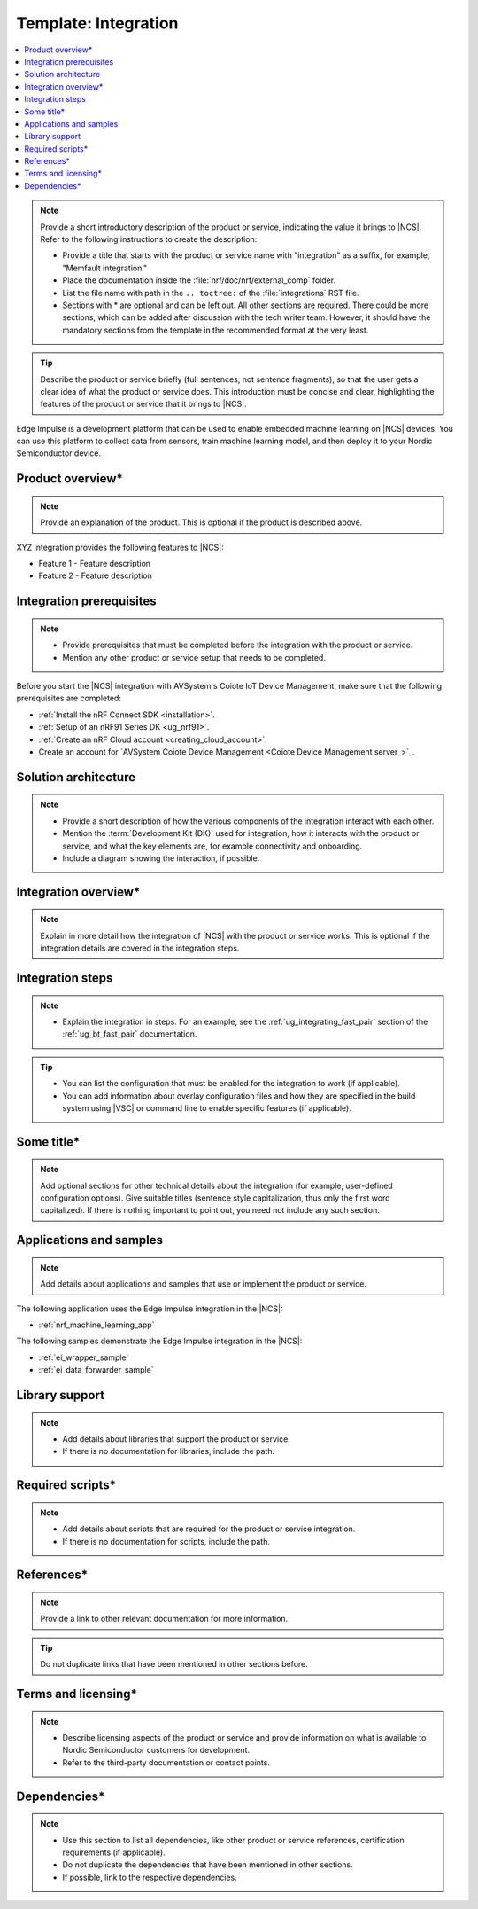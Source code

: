 .. _integration_template:

Template: Integration
#####################

.. contents::
   :local:
   :depth: 2

.. note::
   Provide a short introductory description of the product or service, indicating the value it brings to |NCS|.
   Refer to the following instructions to create the description:

   * Provide a title that starts with the product or service name with "integration" as a suffix, for example, "Memfault integration."
   * Place the documentation inside the :file:`nrf/doc/nrf/external_comp` folder.
   * List the file name with path in the ``.. toctree:`` of the :file:`integrations` RST file.
   * Sections with * are optional and can be left out.
     All other sections are required.
     There could be more sections, which can be added after discussion with the tech writer team.
     However, it should have the mandatory sections from the template in the recommended format at the very least.

.. tip::
   Describe the product or service briefly (full sentences, not sentence fragments), so that the user gets a clear idea of what the product or service does.
   This introduction must be concise and clear, highlighting the features of the product or service that it brings to |NCS|.

Edge Impulse is a development platform that can be used to enable embedded machine learning on |NCS| devices.
You can use this platform to collect data from sensors, train machine learning model, and then deploy it to your Nordic Semiconductor device.

Product overview*
*****************

.. note::
   Provide an explanation of the product.
   This is optional if the product is described above.

XYZ integration provides the following features to |NCS|:

* Feature 1 - Feature description
* Feature 2 - Feature description

Integration prerequisites
*************************

.. note::
   * Provide prerequisites that must be completed before the integration with the product or service.
   * Mention any other product or service setup that needs to be completed.

Before you start the |NCS| integration with AVSystem's Coiote IoT Device Management, make sure that the following prerequisites are completed:

* :ref:`Install the nRF Connect SDK <installation>`.
* :ref:`Setup of an nRF91 Series DK <ug_nrf91>`.
* :ref:`Create an nRF Cloud account <creating_cloud_account>`.
* Create an account for `AVSystem Coiote Device Management <Coiote Device Management server_>`_.

Solution architecture
*********************

.. note::
   * Provide a short description of how the various components of the integration interact with each other.
   * Mention the :term:`Development Kit (DK)` used for integration, how it interacts with the product or service, and what the key elements are, for example connectivity and onboarding.
   * Include a diagram showing the interaction, if possible.

Integration overview*
*********************

.. note::
   Explain in more detail how the integration of |NCS| with the product or service works.
   This is optional if the integration details are covered in the integration steps.

Integration steps
*****************

.. note::
   * Explain the integration in steps.
     For an example, see the :ref:`ug_integrating_fast_pair` section of the :ref:`ug_bt_fast_pair` documentation.

.. tip::
   * You can list the configuration that must be enabled for the integration to work (if applicable).
   * You can add information about overlay configuration files and how they are specified in the build system using |VSC| or command line to enable specific features (if applicable).

Some title*
***********

.. note::
   Add optional sections for other technical details about the integration (for example, user-defined configuration options).
   Give suitable titles (sentence style capitalization, thus only the first word capitalized).
   If there is nothing important to point out, you need not include any such section.

Applications and samples
************************

.. note::
   Add details about applications and samples that use or implement the product or service.

The following application uses the Edge Impulse integration in the |NCS|:

* :ref:`nrf_machine_learning_app`

The following samples demonstrate the Edge Impulse integration in the |NCS|:

* :ref:`ei_wrapper_sample`
* :ref:`ei_data_forwarder_sample`

Library support
***************

.. note::
   * Add details about libraries that support the product or service.
   * If there is no documentation for libraries, include the path.

Required scripts*
*****************

.. note::
   * Add details about scripts that are required for the product or service integration.
   * If there is no documentation for scripts, include the path.

References*
***********

.. note::
   Provide a link to other relevant documentation for more information.

.. tip::
   Do not duplicate links that have been mentioned in other sections before.

Terms and licensing*
********************

.. note::
   * Describe licensing aspects of the product or service and provide information on what is available to Nordic Semiconductor customers for development.
   * Refer to the third-party documentation or contact points.

Dependencies*
*************

.. note::
   * Use this section to list all dependencies, like other product or service references, certification requirements (if applicable).
   * Do not duplicate the dependencies that have been mentioned in other sections.
   * If possible, link to the respective dependencies.
